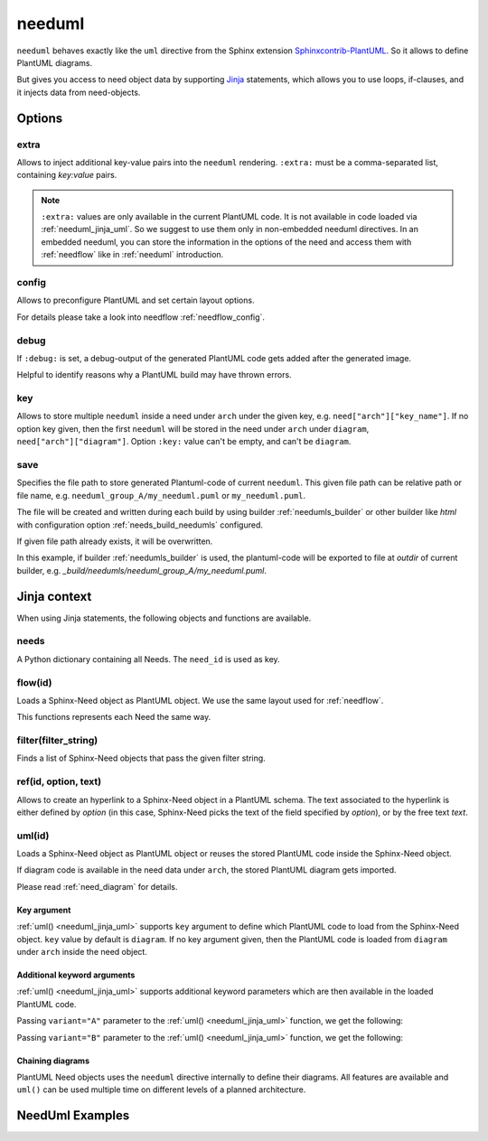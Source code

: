 

.. _needuml:

needuml
=======

``needuml`` behaves exactly like the ``uml`` directive from the Sphinx extension
`Sphinxcontrib-PlantUML <https://github.com/sphinx-contrib/plantuml/>`_.
So it allows to define PlantUML diagrams.

But gives you access to need object data by supporting `Jinja <https://jinja.palletsprojects.com/>`_ statements,
which allows you to use loops, if-clauses, and it injects data from need-objects.

.. need-example::

   .. needuml::

      {{uml('FEATURE_NEEDUML1')}}
      {{uml('COMP_NEEDUML2')}}

   .. feature:: NeedUml example need
      :id: FEATURE_NEEDUML1
      :tags: needuml
      :status: draft

      Example Need for NeedUml.

   .. comp:: NeedUml example need 2
      :id: COMP_NEEDUML2
      :tags: needuml
      :status: draft

      Second example Need for NeedUml.

      .. needuml::

         {{flow('COMP_NEEDUML2')}} {
         card implement
         card {{needs['COMP_NEEDUML2'].status}}
         }

.. _needuml_options:

Options
-------


.. _needuml_extra:

extra
~~~~~
Allows to inject additional key-value pairs into the ``needuml`` rendering.
``:extra:`` must be a comma-separated list, containing *key:value* pairs.

.. need-example::

   .. needuml::
      :extra: name:Roberto,work:RocketLab

      card "{{name}}" as a
      card "{{work}}" as b
      a -> b

.. note::

   ``:extra:`` values are only available in the current PlantUML code.
   It is not available in code loaded via :ref:`needuml_jinja_uml`.
   So we suggest to use them only in non-embedded needuml directives.
   In an embedded needuml, you can store the information in the options
   of the need and access them with :ref:`needflow` like in
   :ref:`needuml` introduction.


.. _needuml_config:

config
~~~~~~
Allows to preconfigure PlantUML and set certain layout options.

For details please take a look into needflow :ref:`needflow_config`.


.. _needuml_debug:

debug
~~~~~

If ``:debug:`` is set, a debug-output of the generated PlantUML code gets added after the generated image.

Helpful to identify reasons why a PlantUML build may have thrown errors.

.. need-example::

   .. needuml::
      :debug:

      node "RocketLab" {
         card "Peter"
      }

.. _needuml_key:

key
~~~

Allows to store multiple ``needuml`` inside a need under ``arch`` under the given key, e.g. ``need["arch"]["key_name"]``.
If no option key given, then the first ``needuml`` will be stored in the need under ``arch`` under ``diagram``, ``need["arch"]["diagram"]``.
Option ``:key:`` value can't be empty, and can't be ``diagram``.

.. need-example::

   .. comp:: Component Y
      :id: COMP_002

      .. needuml::
         :key: sequence

         Alice -> Bob: Hi Bob
         Bob --> Alice: Hi Alice

      .. needuml::
         :key: class

         class Foo

      .. needuml::

         B -> C: Hi
         C -> B: Hi there

.. _needuml_save:

save
~~~~

Specifies the file path to store generated Plantuml-code of current ``needuml``. This given file path can be relative path
or file name, e.g. ``needuml_group_A/my_needuml.puml`` or ``my_needuml.puml``.

The file will be created and written during each build by 
using builder :ref:`needumls_builder` or other builder like `html` with configuration option :ref:`needs_build_needumls` configured.

If given file path already exists, it will be overwritten.

.. need-example::

   .. int:: Test needuml save
      :id: INT_001

      .. needuml::
         :save: needuml_group_A/my_needuml.puml

         Alice -> Bob: Hi Bob
         Bob --> Alice: Hi Alice

In this example, if builder :ref:`needumls_builder` is used, the plantuml-code will be exported to file at `outdir` of current builder,
e.g. `_build/needumls/needuml_group_A/my_needuml.puml`.


.. _needuml_jinja:

Jinja context
-------------
When using Jinja statements, the following objects and functions are available.


.. _needuml_jinja_needs:

needs
~~~~~
A Python dictionary containing all Needs. The ``need_id`` is used as key.

.. need-example::

   .. needuml::

      node "{{needs["FEATURE_NEEDUML1"].title}}"


.. _needuml_jinja_flow:

flow(id)
~~~~~~~~
Loads a Sphinx-Need object as PlantUML object.
We use the same layout used for :ref:`needflow`.

This functions represents each Need the same way.

.. versionchanged:: 1.0.3
   In the past the returned plantuml representation string ends with a
   newline. Now it is up to the author of the Jinja template to write
   the newline, which is normally anyway the case. E.g. see the following
   example, where the two `flow()` are separated by a newlone. With this
   approach it is possible to write plantuml code following `flow()`.
   E.g. see even the following example, with text following 
   `{{flow("COMP_001")}}`.

.. need-example::

   .. needuml::

      {{flow("FEATURE_NEEDUML1")}}
      {{flow("COMP_001")}} {
      card manuall_written
      }


.. _needuml_jinja_filter:

filter(filter_string)
~~~~~~~~~~~~~~~~~~~~~
Finds a list of Sphinx-Need objects that pass the given filter string.

.. need-example::

   .. needuml::

      {% for need in filter("type == 'int' and status != 'open'") %}
      node "{{need.title}}"
      {% endfor %}


.. _needuml_jinja_ref:

ref(id, option, text)
~~~~~~~~~~~~~~~~~~~~~

Allows to create an hyperlink to a Sphinx-Need object in a PlantUML schema. The
text associated to the hyperlink is either defined by `option` (in this case,
Sphinx-Need picks the text of the field specified by `option`), or by the free text `text`.


.. need-example::

   .. needuml::

      Alice -> Bob: {{ref("FEATURE_1", option="title")}}
      Bob -> Alice: {{ref("FEATURE_2", text="A completely free text")}}

.. _needuml_jinja_uml:

uml(id)
~~~~~~~
Loads a Sphinx-Need object as PlantUML object or reuses the stored PlantUML code inside the Sphinx-Need object.

If diagram code is available in the need data under ``arch``, the stored PlantUML diagram gets imported.

Please read :ref:`need_diagram` for details.


.. need-example::

   .. needuml::

      allowmixing

      {{uml("COMP_001")}}
      {{uml("FEATURE_NEEDUML1")}}


.. _needuml_jinja_uml_key:

Key argument
++++++++++++

:ref:`uml() <needuml_jinja_uml>` supports ``key`` argument to define which PlantUML code to load from the Sphinx-Need object.
``key`` value by default is ``diagram``. If no key argument given, then the PlantUML code is loaded from ``diagram`` under ``arch``
inside the need object.

.. need-example::

   .. comp:: Z
      :id: COMP_Z

      .. needuml::

         {{uml('COMP_002', 'sequence')}}


.. _needuml_jinja_uml_args:

Additional keyword arguments
++++++++++++++++++++++++++++

:ref:`uml() <needuml_jinja_uml>` supports additional keyword parameters which are then available in the loaded PlantUML code.

.. need-example::

   .. comp:: Variant A or B
      :id: COMP_A_B

      .. needuml::

         {% if variant == "A" %}
           class "A" as cl
         {% elif variant == "B" %}
           class "B" as cl {
               attribute_x
               function_x()
           }
         {% else %}
           class "Unknown" as cl
         {% endif %}

      By default **Unknown** is shown, as no variant was set.


Passing ``variant="A"`` parameter to the :ref:`uml() <needuml_jinja_uml>` function, we get the following:

.. need-example::

   .. needuml::
      :debug:

      {{uml("COMP_A_B", variant="A")}}

Passing ``variant="B"`` parameter to the :ref:`uml() <needuml_jinja_uml>` function, we get the following:

.. need-example::

   .. needuml::
      :debug:

      {{uml("COMP_A_B", variant="B")}}


.. _needuml_jinja_uml_chain:

Chaining diagrams
+++++++++++++++++
PlantUML Need objects uses the ``needuml`` directive internally to define their diagrams.
All features are available and ``uml()`` can be used multiple time on different levels of a planned architecture.


.. tab-set::

    .. tab-item:: Needs

        .. int:: Interface A
           :id: INT_A

           .. needuml::

              circle "Int A" as int

        .. comp:: Component X
           :id: COMP_X

           .. needuml::

               allowmixing

               {{uml("INT_A")}}

               class "Class A" as cl_a
               class "Class B" as cl_b

               cl_a o-- cl_b
               cl_a --> int

        .. sys:: System RocketScience
           :id: SYS_ROCKET

           .. needuml::

               allowmixing

               node "RocketScience" as rocket {
                   {{uml("COMP_X")}}
                   card "Service Y" as service

                   int --> service
               }

        And finally a ``needuml`` to make use of the Sphinx-Need system object:

        .. needuml::

            allowmixing

            {{uml("SYS_ROCKET")}}

            actor "A friend" as me #ff5555

            me --> rocket: doing


    .. tab-item:: Code

        .. code-block:: rst

            .. int:: Interface A
               :id: INT_A

               .. needuml::

                  circle "Int A" as int

            .. comp:: Component X
               :id: COMP_X

               .. needuml::

                  allowmixing

                  {{uml("INT_A")}}

                  class "Class A" as cl_a
                  class "Class B" as cl_b

                  cl_a o-- cl_b
                  cl_a --> int

            .. sys:: System RocketScience
               :id: SYS_ROCKET

               .. needuml::

                  allowmixing

                  node "RocketScience" {
                      {{uml("COMP_X")}}
                      card "Service Y" as service

                      int --> service
                  }

            And finally a ``needuml`` to make use of the Sphinx-Need system object:

            .. needuml::

               allowmixing

               {{uml("SYS_ROCKET")}}

               actor "A friend" as me #ff5555

               me --> rocket: doing


.. _needuml_example:

NeedUml Examples
----------------

.. need-example::

   .. needuml::
      :scale: 50%
      :align: right

      allowmixing

      class "Sphinx-Needs" as sn {
      requirements
      specifications
      test_cases
      customize()
      automate()
      export()
      }

      {% set ids = ["FEATURE_1", "FEATURE_5", "FEATURE_7"]%}
      {% for need in needs.values() %}
         {% if need.id in ids %}
            card "{{need['title']}}" as need_{{loop.index}} #ffcc00
            need_{{loop.index}} --> sn
         {% endif %}
      {% endfor %}

      card "and much more..." as much #ffcc00
      much -> sn

.. need-example::

    .. comp:: Component X
       :id: COMP_001

       .. needuml::

          class "Class X" as class_x {
            attribute_1
            attribute_2
            function_1()
            function_2()
            function_3()
          }

           class "Class Y" as class_y {
                attribute_1
                function_1()
           }

           class_x o-- class_y

